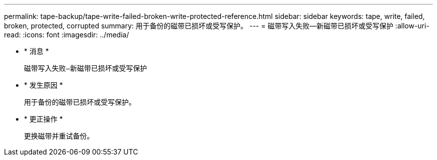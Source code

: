 ---
permalink: tape-backup/tape-write-failed-broken-write-protected-reference.html 
sidebar: sidebar 
keywords: tape, write, failed, broken, protected, corrupted 
summary: 用于备份的磁带已损坏或受写保护。 
---
= 磁带写入失败—新磁带已损坏或受写保护
:allow-uri-read: 
:icons: font
:imagesdir: ../media/


* * 消息 *
+
`磁带写入失败—新磁带已损坏或受写保护`

* * 发生原因 *
+
用于备份的磁带已损坏或受写保护。

* * 更正操作 *
+
更换磁带并重试备份。


